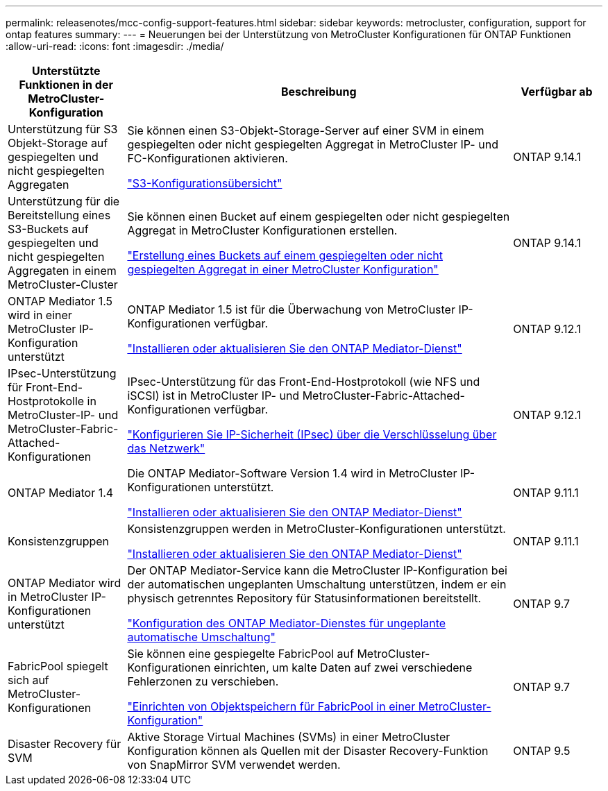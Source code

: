 ---
permalink: releasenotes/mcc-config-support-features.html 
sidebar: sidebar 
keywords: metrocluster, configuration, support for ontap features 
summary:  
---
= Neuerungen bei der Unterstützung von MetroCluster Konfigurationen für ONTAP Funktionen
:allow-uri-read: 
:icons: font
:imagesdir: ./media/


[cols="20,65,15"]
|===
| Unterstützte Funktionen in der MetroCluster-Konfiguration | Beschreibung | Verfügbar ab 


 a| 
Unterstützung für S3 Objekt-Storage auf gespiegelten und nicht gespiegelten Aggregaten
 a| 
Sie können einen S3-Objekt-Storage-Server auf einer SVM in einem gespiegelten oder nicht gespiegelten Aggregat in MetroCluster IP- und FC-Konfigurationen aktivieren.

https://docs.netapp.com/us-en/ontap/s3-config/index.html["S3-Konfigurationsübersicht"]
 a| 
ONTAP 9.14.1



 a| 
Unterstützung für die Bereitstellung eines S3-Buckets auf gespiegelten und nicht gespiegelten Aggregaten in einem MetroCluster-Cluster
 a| 
Sie können einen Bucket auf einem gespiegelten oder nicht gespiegelten Aggregat in MetroCluster Konfigurationen erstellen.

https://docs.netapp.com/us-en/ontap/s3-config/create-bucket-mcc-task.html["Erstellung eines Buckets auf einem gespiegelten oder nicht gespiegelten Aggregat in einer MetroCluster Konfiguration"]
 a| 
ONTAP 9.14.1



 a| 
ONTAP Mediator 1.5 wird in einer MetroCluster IP-Konfiguration unterstützt
 a| 
ONTAP Mediator 1.5 ist für die Überwachung von MetroCluster IP-Konfigurationen verfügbar.

https://docs.netapp.com/us-en/ontap/mediator/index.html["Installieren oder aktualisieren Sie den ONTAP Mediator-Dienst"]
 a| 
ONTAP 9.12.1



 a| 
IPsec-Unterstützung für Front-End-Hostprotokolle in MetroCluster-IP- und MetroCluster-Fabric-Attached-Konfigurationen
 a| 
IPsec-Unterstützung für das Front-End-Hostprotokoll (wie NFS und iSCSI) ist in MetroCluster IP- und MetroCluster-Fabric-Attached-Konfigurationen verfügbar.

https://docs.netapp.com/us-en/ontap/networking/configure_ip_security_@ipsec@_over_wire_encryption.html["Konfigurieren Sie IP-Sicherheit (IPsec) über die Verschlüsselung über das Netzwerk"]
 a| 
ONTAP 9.12.1



 a| 
ONTAP Mediator 1.4
 a| 
Die ONTAP Mediator-Software Version 1.4 wird in MetroCluster IP-Konfigurationen unterstützt.

https://docs.netapp.com/us-en/ontap/mediator/index.html["Installieren oder aktualisieren Sie den ONTAP Mediator-Dienst"]
 a| 
ONTAP 9.11.1



 a| 
Konsistenzgruppen
 a| 
Konsistenzgruppen werden in MetroCluster-Konfigurationen unterstützt.

https://docs.netapp.com/us-en/ontap/mediator/index.html["Installieren oder aktualisieren Sie den ONTAP Mediator-Dienst"]
 a| 
ONTAP 9.11.1



 a| 
ONTAP Mediator wird in MetroCluster IP-Konfigurationen unterstützt
 a| 
Der ONTAP Mediator-Service kann die MetroCluster IP-Konfiguration bei der automatischen ungeplanten Umschaltung unterstützen, indem er ein physisch getrenntes Repository für Statusinformationen bereitstellt.

https://docs.netapp.com/us-en/ontap-metrocluster/install-ip/task_configuring_the_ontap_mediator_service_from_a_metrocluster_ip_configuration.html["Konfiguration des ONTAP Mediator-Dienstes für ungeplante automatische Umschaltung"]
 a| 
ONTAP 9.7



 a| 
FabricPool spiegelt sich auf MetroCluster-Konfigurationen
 a| 
Sie können eine gespiegelte FabricPool auf MetroCluster-Konfigurationen einrichten, um kalte Daten auf zwei verschiedene Fehlerzonen zu verschieben.

https://docs.netapp.com/us-en/ontap/fabricpool/setup-object-stores-mcc-task.html["Einrichten von Objektspeichern für FabricPool in einer MetroCluster-Konfiguration"]
 a| 
ONTAP 9.7



 a| 
Disaster Recovery für SVM
 a| 
Aktive Storage Virtual Machines (SVMs) in einer MetroCluster Konfiguration können als Quellen mit der Disaster Recovery-Funktion von SnapMirror SVM verwendet werden.
 a| 
ONTAP 9.5

|===